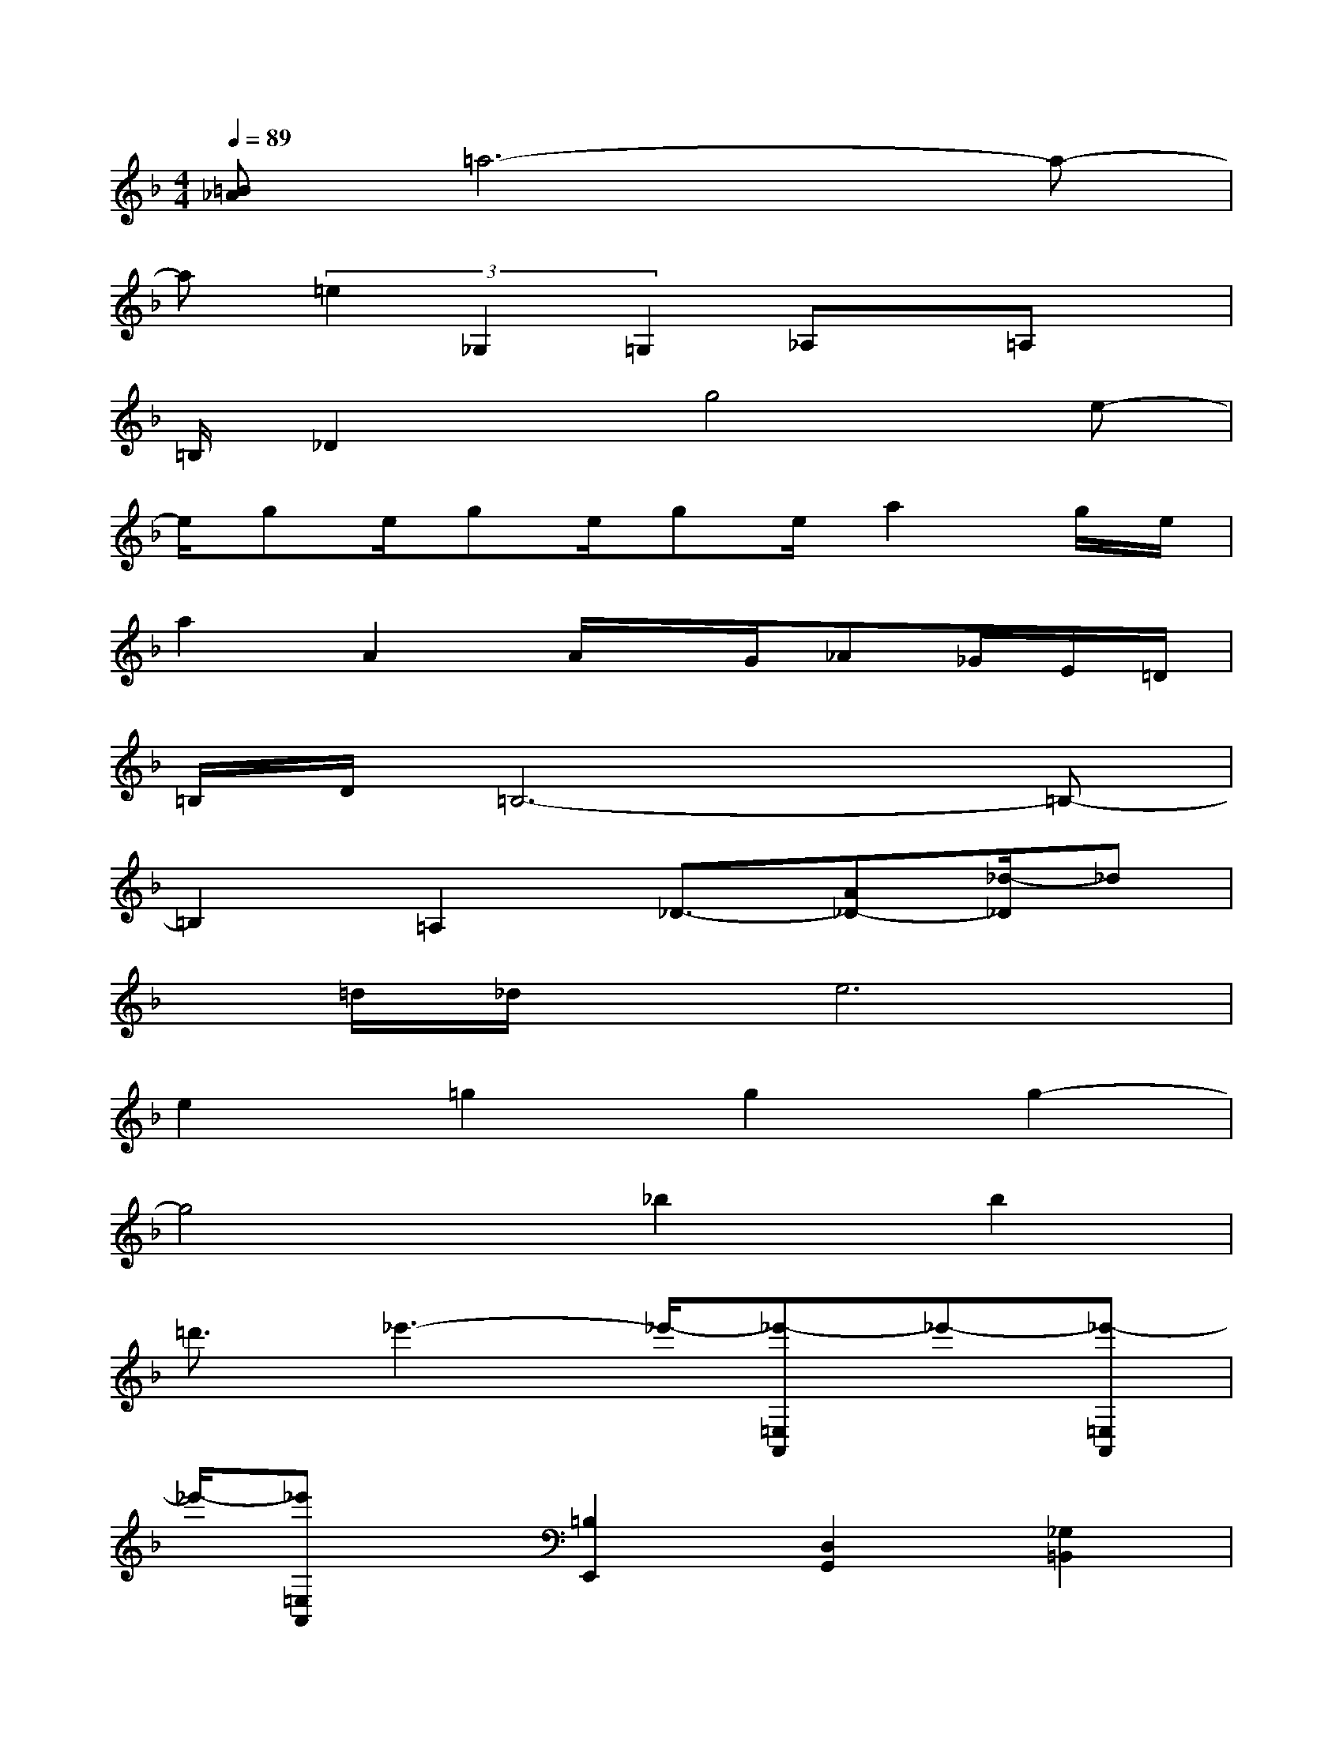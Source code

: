 X:1
T:
M:4/4
L:1/8
Q:1/4=89
K:F%1flats
V:1
[=B_A]=a6-a-|
a(3=e2_G,2=G,2_A,x/2=A,x/2|
=B,/2_D2x/2g4e-|
e/2ge/2ge/2ge/2a2g/2e/2|
a2A2A/2x/2G/2_A_G/2E/2=D/2|
=B,/2D/2=B,6-=B,-|
=B,2=A,2_D3/2-[A_D-][_d/2-_D/2]_d|
x/2=d/2_d/2x/2e6|
e2=g2g2g2-|
g4_b2b2|
=d'3/2_e'3-_e'/2-[_e'-=E,A,,]_e'-[_e'-=E,A,,]|
_e'/2-[_e'=E,A,,]x/2[=B,2E,,2][D,2G,,2][_G,2=B,,2]|
[A,2D,2][E2=G,2C,2][D2G,2=B,,2][C2A,2A,,2]|
[=B,2D,2G,,2][E2-A,,2-][A3/2-E3/2A,,3/2-][A/2-A,,/2-][A3/2-E3/2A,,3/2-][A/2-A,,/2-]|
[A3/2-E3/2A,,3/2-][A/2A,,/2][D-=B,-E,,][D/2=B,/2_G,,/2-]_G,,/2[D-=B,-=G,,][D/2=B,/2A,,/2-]A,,/2[E-C-=B,,][E/2C/2_D,/2-]_D,/2|
[=D-=B,-D,][D/2=B,/2E,/2-]E,/2C,2=B,,2A,,2